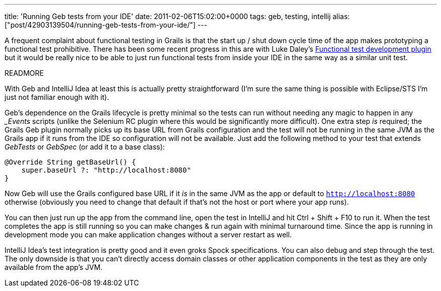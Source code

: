 ---
title: 'Running Geb tests from your IDE'
date: 2011-02-06T15:02:00+0000
tags: geb, testing, intellij
alias: ["post/42903139504/running-geb-tests-from-your-ide/"]
---

A frequent complaint about functional testing in Grails is that the start up / shut down cycle time of the app makes prototyping a functional test prohibitive. There has been some recent progress in this are with Luke Daley's http://www.grails.org/plugin/functional-test-development[Functional test development plugin] but it would be really nice to be able to just run functional tests from inside your IDE in the same way as a similar unit test.

READMORE

With Geb and IntelliJ Idea at least this is actually pretty straightforward (I'm sure the same thing is possible with Eclipse/STS I'm just not familiar enough with it).

Geb's dependence on the Grails lifecycle is pretty minimal so the tests can run without needing any magic to happen in any __Events_ scripts (unlike the Selenium RC plugin where this would be significantly more difficult). One extra step _is_ required; the Grails Geb plugin normally picks up its base URL from Grails configuration and the test will not be running in the same JVM as the Grails app if it runs from the IDE so configuration will not be available. Just add the following method to your test that extends _GebTests_ or _GebSpec_ (or add it to a base class):

[source,groovy]
--------------------------------------------
@Override String getBaseUrl() {
    super.baseUrl ?: "http://localhost:8080"
}
--------------------------------------------

Now Geb will use the Grails configured base URL if it _is_ in the same JVM as the app or default to `http://localhost:8080` otherwise (obviously you need to change that default if that's not the host or port where your app runs).

You can then just run up the app from the command line, open the test in IntelliJ and hit Ctrl + Shift + F10 to run it. When the test completes the app is still running so you can make changes & run again with minimal turnaround time. Since the app is running in development mode you can make application changes without a server restart as well.

IntelliJ Idea's test integration is pretty good and it even groks Spock specifications. You can also debug and step through the test. The only downside is that you can't directly access domain classes or other application components in the test as they are only available from the app's JVM.
